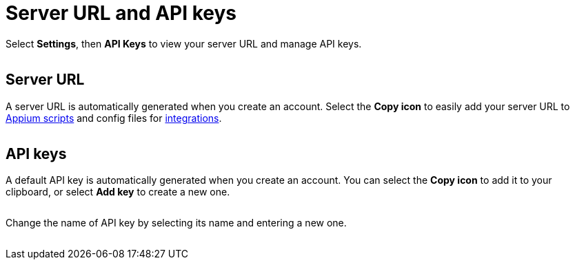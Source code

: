 = Server URL and API keys
:navtitle: Server URL and API keys

Select *Settings*, then *API Keys* to view your server URL and manage API keys.

image:$IMAGE$[width=, alt=""]

== Server URL

A server URL is automatically generated when you create an account. Select the *Copy icon* to easily add your server URL to xref:automation-testing:auto-generate-an-appium-script.adoc[Appium scripts] and config files for xref:integrations:index.adoc[integrations].

image:$IMAGE$[width=, alt=""]

== API keys

A default API key is automatically generated when you create an account. You can select the *Copy icon* to add it to your clipboard, or select *Add key* to create a new one.

image:$IMAGE$[width=, alt=""]

Change the name of API key by selecting its name and entering a new one.

image:$IMAGE$[width=, alt=""]
